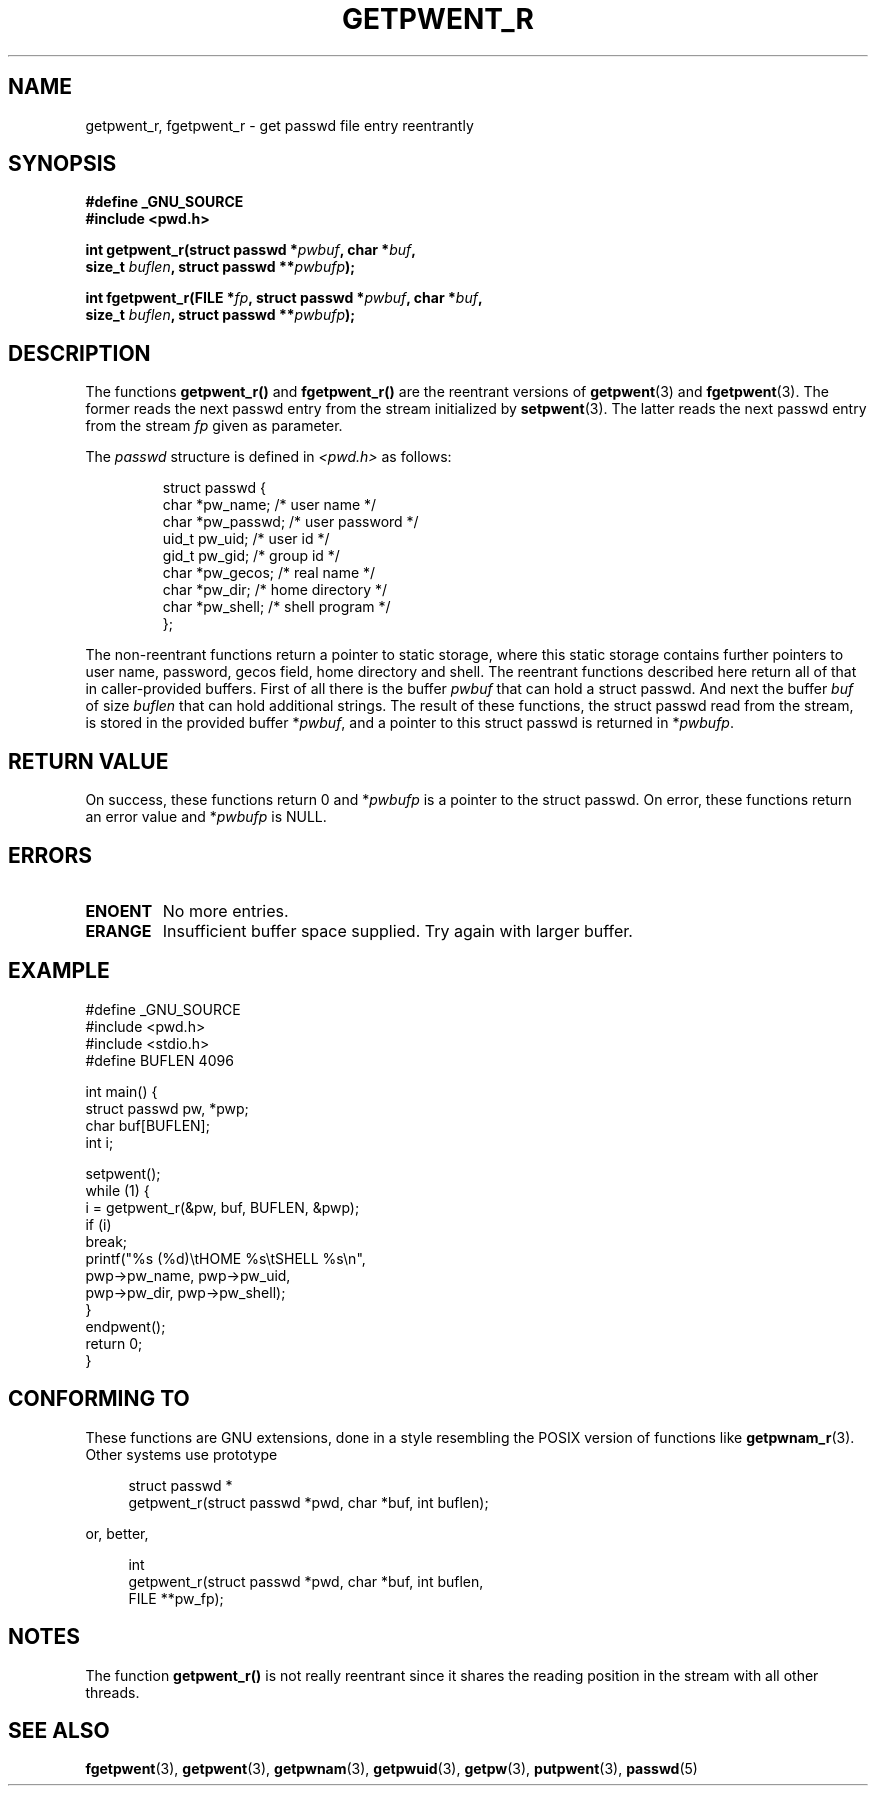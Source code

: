 .\" Copyright (c) 2003 Andries Brouwer (aeb@cwi.nl)
.\"
.\" This is free documentation; you can redistribute it and/or
.\" modify it under the terms of the GNU General Public License as
.\" published by the Free Software Foundation; either version 2 of
.\" the License, or (at your option) any later version.
.\"
.\" The GNU General Public License's references to "object code"
.\" and "executables" are to be interpreted as the output of any
.\" document formatting or typesetting system, including
.\" intermediate and printed output.
.\"
.\" This manual is distributed in the hope that it will be useful,
.\" but WITHOUT ANY WARRANTY; without even the implied warranty of
.\" MERCHANTABILITY or FITNESS FOR A PARTICULAR PURPOSE.  See the
.\" GNU General Public License for more details.
.\"
.\" You should have received a copy of the GNU General Public
.\" License along with this manual; if not, write to the Free
.\" Software Foundation, Inc., 59 Temple Place, Suite 330, Boston, MA 02111,
.\" USA.
.\"
.TH GETPWENT_R 3 2003-11-15 "GNU" "Linux Programmer's Manual"
.SH NAME
getpwent_r, fgetpwent_r \- get passwd file entry reentrantly
.SH SYNOPSIS
.nf
.B "#define _GNU_SOURCE"
.br
.B #include <pwd.h>
.sp
.BI "int getpwent_r(struct passwd *" pwbuf ", char *" buf ,
.br
.BI "               size_t " buflen ", struct passwd **" pwbufp );
.sp
.BI "int fgetpwent_r(FILE *" fp ", struct passwd *" pwbuf ", char *" buf ,
.br
.BI "                size_t " buflen ", struct passwd **" pwbufp );
.SH DESCRIPTION
The functions
.B getpwent_r()
and
.B fgetpwent_r()
are the reentrant versions of
.BR getpwent (3)
and
.BR fgetpwent (3).
The former reads the next passwd entry from the stream initialized by
.BR setpwent (3).
The latter reads the next passwd entry from the stream
.I fp
given as parameter.
.PP
The \fIpasswd\fP structure is defined in
.I <pwd.h>
as follows:
.sp
.RS
.nf
struct passwd {
      char    *pw_name;      /* user name */
      char    *pw_passwd;    /* user password */
      uid_t   pw_uid;        /* user id */
      gid_t   pw_gid;        /* group id */
      char    *pw_gecos;     /* real name */
      char    *pw_dir;       /* home directory */
      char    *pw_shell;     /* shell program */
};
.fi
.RE
.sp
The non-reentrant functions return a pointer to static storage,
where this static storage contains further pointers to user
name, password, gecos field, home directory and shell.
The reentrant functions described here return all of that in
caller-provided buffers. First of all there is the buffer
.I pwbuf
that can hold a struct passwd. And next the buffer
.I buf
of size
.I buflen
that can hold additional strings.
The result of these functions, the struct passwd read from the stream,
is stored in the provided buffer
.RI * pwbuf ,
and a pointer to this struct passwd is returned in
.RI * pwbufp .
.SH "RETURN VALUE"
On success, these functions return 0 and
.RI * pwbufp
is a pointer to the struct passwd.
On error, these functions return an error value and
.RI * pwbufp
is NULL.
.SH ERRORS
.TP
.B ENOENT
No more entries.
.TP
.B ERANGE
Insufficient buffer space supplied. Try again with larger buffer.
.SH EXAMPLE
.nf
#define _GNU_SOURCE
#include <pwd.h>
#include <stdio.h>
#define BUFLEN 4096

int main() {
      struct passwd pw, *pwp;
      char buf[BUFLEN];
      int i;

      setpwent();
      while (1) {
            i = getpwent_r(&pw, buf, BUFLEN, &pwp);
            if (i)
                  break;
            printf("%s (%d)\etHOME %s\etSHELL %s\en",
                  pwp->pw_name, pwp->pw_uid,
                  pwp->pw_dir, pwp->pw_shell);
      }
      endpwent();
      return 0;
}
.fi
.\" perhaps add error checking - should use strerror_r
.\" #include <errno.h>
.\" #include <stdlib.h>
.\"         if (i) {
.\"               if (i == ENOENT)
.\"                     break;
.\"               printf("getpwent_r: %s", strerror(i));
.\"               exit(1);
.\"         }
.SH "CONFORMING TO"
These functions are GNU extensions, done in a style resembling
the POSIX version of functions like
.BR getpwnam_r (3).
Other systems use prototype
.sp
.nf
.in +4
struct passwd *
getpwent_r(struct passwd *pwd, char *buf, int buflen);
.in
.fi
.sp
or, better,
.sp
.nf
.in +4
int
getpwent_r(struct passwd *pwd, char *buf, int buflen,
           FILE **pw_fp);
.in
.fi
.sp
.SH NOTES
The function
.B getpwent_r()
is not really reentrant since it shares the reading position
in the stream with all other threads.
.SH "SEE ALSO"
.BR fgetpwent (3),
.BR getpwent (3),
.BR getpwnam (3),
.BR getpwuid (3),
.BR getpw (3),
.BR putpwent (3),
.BR passwd (5)
